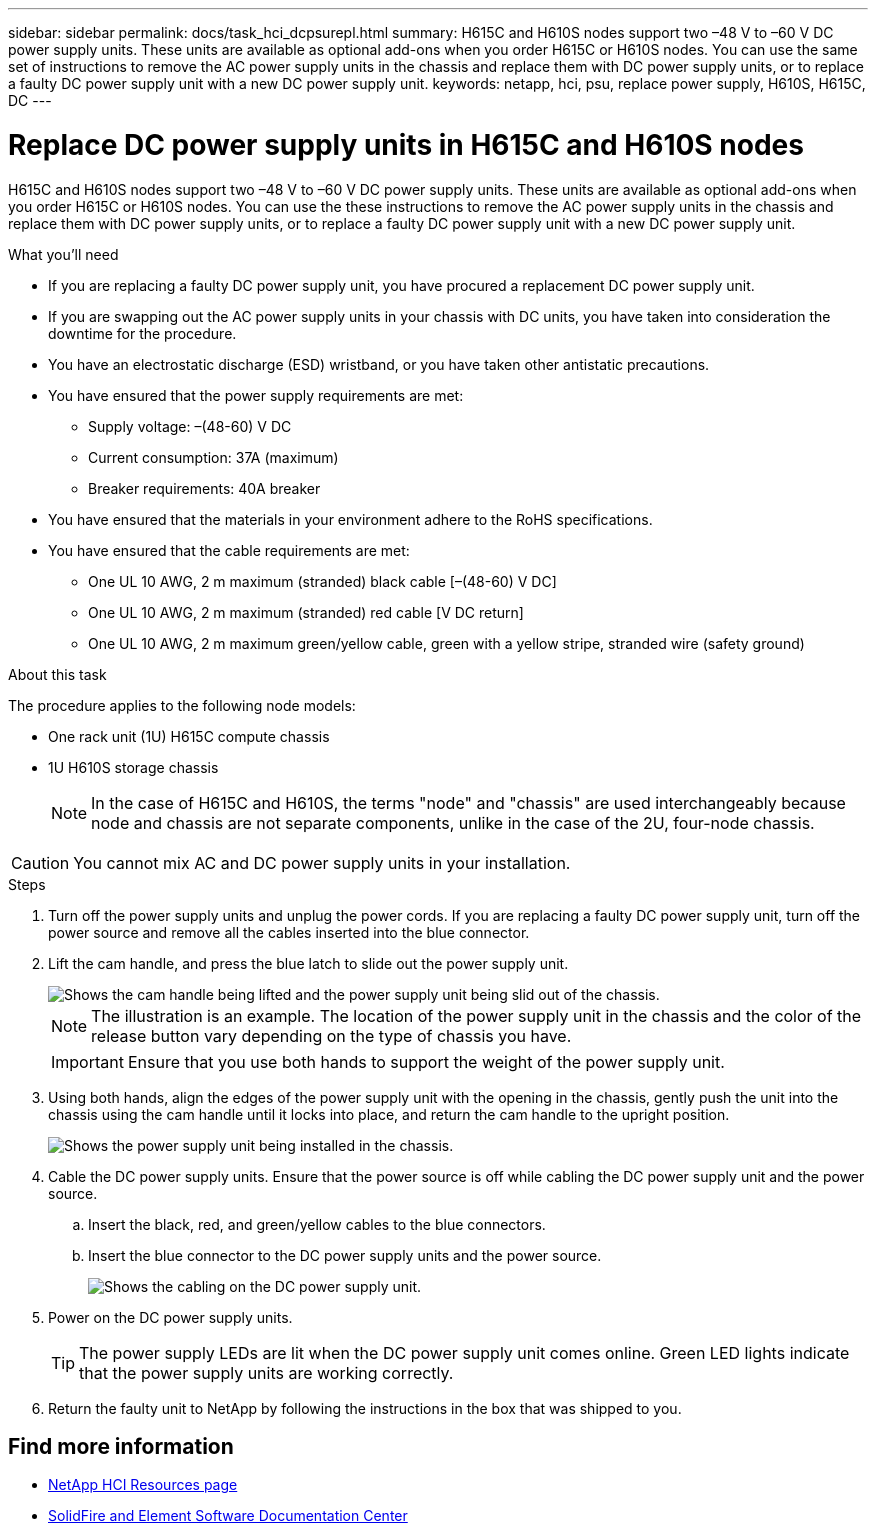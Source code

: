 ---
sidebar: sidebar
permalink: docs/task_hci_dcpsurepl.html
summary: H615C and H610S nodes support two –48 V to –60 V DC power supply units. These units are available as optional add-ons when you order H615C or H610S nodes. You can use the same set of instructions to remove the AC power supply units in the chassis and replace them with DC power supply units, or to replace a faulty DC power supply unit with a new DC power supply unit.
keywords: netapp, hci, psu, replace power supply, H610S, H615C, DC
---

= Replace DC power supply units in H615C and H610S nodes
:hardbreaks:
:nofooter:
:icons: font
:linkattrs:
:imagesdir: ../media/

[.lead]
H615C and H610S nodes support two –48 V to –60 V DC power supply units. These units are available as optional add-ons when you order H615C or H610S nodes. You can use the these instructions to remove the AC power supply units in the chassis and replace them with DC power supply units, or to replace a faulty DC power supply unit with a new DC power supply unit.

.What you'll need

* If you are replacing a faulty DC power supply unit, you have procured a replacement DC power supply unit.
* If you are swapping out the AC power supply units in your chassis with DC units, you have taken into consideration the downtime for the procedure.
* You have an electrostatic discharge (ESD) wristband, or you have taken other antistatic precautions.
* You have ensured that the power supply requirements are met:
** Supply voltage: –(48-60) V DC
** Current consumption: 37A (maximum)
** Breaker requirements: 40A breaker
* You have ensured that the materials in your environment adhere to the RoHS specifications.
* You have ensured that the cable requirements are met:
** One UL 10 AWG, 2 m maximum (stranded) black cable [–(48-60) V DC]
** One UL 10 AWG, 2 m maximum (stranded) red cable [V DC return]
** One UL 10 AWG, 2 m maximum green/yellow cable, green with a yellow stripe, stranded wire (safety ground)

.About this task
The procedure applies to the following node models:

* One rack unit (1U) H615C compute chassis
* 1U H610S storage chassis
+
NOTE: In the case of H615C and H610S, the terms "node" and "chassis" are used interchangeably because node and chassis are not separate components, unlike in the case of the 2U, four-node chassis.

CAUTION: You cannot mix AC and DC power supply units in your installation.

.Steps

. Turn off the power supply units and unplug the power cords. If you are replacing a faulty DC power supply unit, turn off the power source and remove all the cables inserted into the blue connector.
. Lift the cam handle, and press the blue latch to slide out the power supply unit.
+
image::psu-remove.gif[Shows the cam handle being lifted and the power supply unit being slid out of the chassis.]
+
NOTE: The illustration is an example. The location of the power supply unit in the chassis and the color of the release button vary depending on the type of chassis you have.
+
IMPORTANT: Ensure that you use both hands to support the weight of the power supply unit.

. Using both hands, align the edges of the power supply unit with the opening in the chassis, gently push the unit into the chassis using the cam handle until it locks into place, and return the cam handle to the upright position.
+
image::psu-install.gif[Shows the power supply unit being installed in the chassis.]
. Cable the DC power supply units. Ensure that the power source is off while cabling the DC power supply unit and the power source.
.. Insert the black, red, and green/yellow cables to the blue connectors.
.. Insert the blue connector to the DC power supply units and the power source.
+
image::dc-psu.png[Shows the cabling on the DC power supply unit.]
. Power on the DC power supply units.
+
TIP: The power supply LEDs are lit when the DC power supply unit comes online. Green LED lights indicate that the power supply units are working correctly.

. Return the faulty unit to NetApp by following the instructions in the box that was shipped to you.

== Find more information
* https://www.netapp.com/us/documentation/hci.aspx[NetApp HCI Resources page^]
* http://docs.netapp.com/sfe-122/index.jsp[SolidFire and Element Software Documentation Center^]
